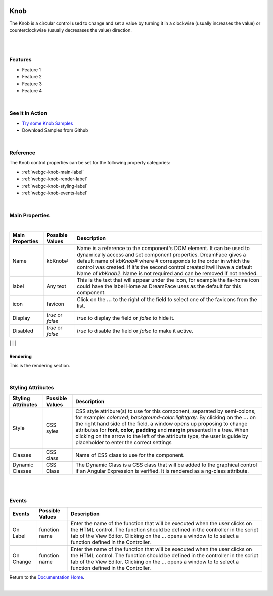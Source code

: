 .. image:: ../../images/badges/badge_web.png
   :class: pull-right

Knob
====

.. image:: ../../images/icons/input_knob.png
    :width: 50px
    :height: 50px


The Knob is a circular control used to change and set a value by turning it in a clockwise (usually increases the value) or
counterclockwise (usually decresases the value) direction.

|

.. image:: ../../images/gcs/web/webgc-knob.png

|

Features
--------
* Feature 1
* Feature 2
* Feature 3
* Feature 4

|

See it in Action
----------------

* `Try some Knob Samples <http://dfbluemixsrv02.market-interactive-clouds.com/studio/widget/web/Samples/welcome1/index.html>`_
* Download Samples from Github

|

Reference
---------

The Knob control properties can be set for the following property categories:

* :ref:`webgc-knob-main-label`
* :ref:`webgc-knob-render-label`
* :ref:`webgc-knob-styling-label`
* :ref:`webgc-knob-events-label`

|

.. _webgc-knob-main-label:

Main Properties
---------------

|

+------------------------+-------------------+--------------------------------------------------------------------------------------------+
| **Main Properties**    | Possible Values   | Description                                                                                |
+========================+===================+============================================================================================+
| Name                   | kbKnob#           | Name is a reference to the component's DOM element. It can be used to dynamically access   |
|                        |                   | and set component properties. DreamFace gives a default name of *kbKnob#* where #          |
|                        |                   | corresponds to the order in which the control was created. If it's the second control      |
|                        |                   | created itwill have a default Name of *kbKnob2*. Name is not required and can be removed   |
|                        |                   | if not needed.                                                                             |
+------------------------+-------------------+--------------------------------------------------------------------------------------------+
| label                  | Any text          | This is the text that will appear under the icon, for example the fa-home icon could have  |
|                        |                   | the label Home as DreamFace uses as the default for this component.                        |
+------------------------+-------------------+--------------------------------------------------------------------------------------------+
| icon                   | favicon           | Click on the **...** to the right of the field to select one of the favicons from the list.|
|                        |                   |                                                                                            |
|                        |                   |        .. image:: ../../images/gcs/dfx-icons.png                                           |
+------------------------+-------------------+--------------------------------------------------------------------------------------------+
| Display                | *true* or *false* | *true* to display the field or *false* to hide it.                                         |
|                        |                   |                                                                                            |
+------------------------+-------------------+--------------------------------------------------------------------------------------------+
| Disabled               | *true* or *false* | *true* to disable the field or *false* to make it active.                                  |
|                        |                   |                                                                                            |
+------------------------+-------------------+--------------------------------------------------------------------------------------------+
|

.. _webgc-knob-render-label:

Rendering
^^^^^^^^^

This is the rendering section.

|

.. _webgc-knob-styling-label:

Styling Attributes
------------------


+------------------------+-------------------+--------------------------------------------------------------------------------------------+
| **Styling Attributes** | Possible Values   | Description                                                                                |
+========================+===================+============================================================================================+
| Style                  | CSS syles         | CSS style attribure(s) to use for this component, separated by semi-colons, for example:   |
|                        |                   | *color:red; background-color:lightgray*. By clicking on the **...** on the right hand side |
|                        |                   | of the field, a window opens up proposing to change attributes for **font**, **color**,    |
|                        |                   | **padding** and **margin** presented in a tree. When clicking on the arrow to the left of  |
|                        |                   | the attribute type, the user is guide by placeholder to enter the correct settings         |
|                        |                   |                                                                                            |
|                        |                   |        .. image:: ../../images/gcs/dfx-icon-css.png                                        |
+------------------------+-------------------+--------------------------------------------------------------------------------------------+
| Classes                | CSS class         | Name of CSS class to use for the component.                                                |
+------------------------+-------------------+--------------------------------------------------------------------------------------------+
| Dynamic Classes        | CSS Class         | The Dynamic Class is a CSS class that will be added to the graphical control if an Angular |
|                        |                   | Expression is verified. It is rendered as a ng-class attribute.                            |
+------------------------+-------------------+--------------------------------------------------------------------------------------------+

|

|

.. _webgc-knob-events-label:

Events
------

+------------------------+-------------------+--------------------------------------------------------------------------------------------+
| **Events**             | Possible Values   | Description                                                                                |
+========================+===================+============================================================================================+
| On Label               | function name     | Enter the name of the function that will be executed when the user clicks on the HTML      |
|                        |                   | control. The function should be defined in the controller in the script tab of the View    |
|                        |                   | Editor. Clicking on the ... opens a window to to select a function defined in the          |
|                        |                   | Controller.                                                                                |
+------------------------+-------------------+--------------------------------------------------------------------------------------------+
| On Change              | function name     | Enter the name of the function that will be executed when the user clicks on the HTML      |
|                        |                   | control. The function should be defined in the controller in the script tab of the View    |
|                        |                   | Editor. Clicking on the ... opens a window to to select a function defined in the          |
|                        |                   | Controller.                                                                                |
+------------------------+-------------------+--------------------------------------------------------------------------------------------+

Return to the `Documentation Home <http://localhost:63342/dfd/build/index.html>`_.

|